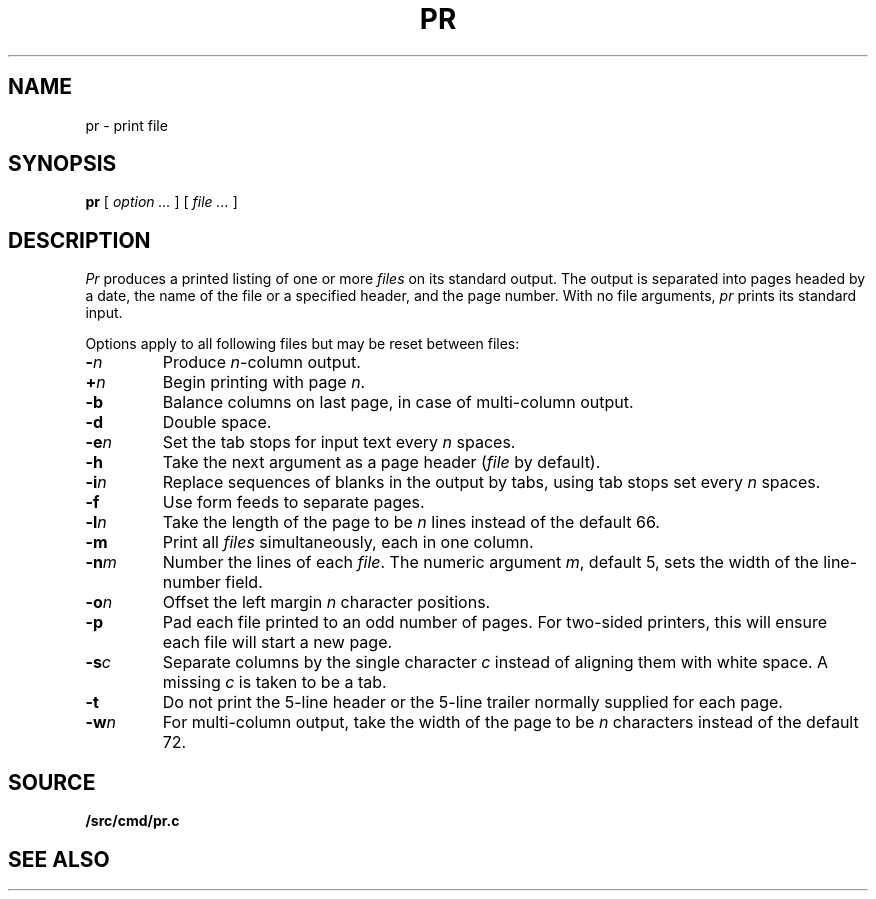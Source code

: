 .TH PR 1
.SH NAME
pr \- print file
.SH SYNOPSIS
.B pr
[
.I option ...
]
[
.I file ...
]
.SH DESCRIPTION
.I Pr
produces a printed listing of one or more
.I files
on its standard output.
The output is separated into pages headed by a date,
the name of the file or a specified header, and the page number.
With no file arguments,
.I pr
prints its standard input.
.PP
Options apply to all following files but may be reset
between files:
.TP
.BI - n
Produce
.IR n -column
output.
.TP
.BI + n
Begin printing with page
.IR  n .
.TP
.B -b
Balance columns on last page, in case of multi-column output.
.TP
.B -d
Double space.
.TP
.BI -e n
Set the tab stops for input text every
.I n
spaces.
.TP
.B  -h
Take the next argument as a page header 
.RI ( file
by default).
.TP
.BI -i n
Replace sequences of blanks in the output
by tabs, using tab stops set every
.I n
spaces.
.TP
.BI -f
Use form feeds to separate pages.
.TP
.BI -l n
Take the length of the page to be
.I n
lines instead of the default 66.
.TP
.B  -m
Print all
.I files
simultaneously,
each in one column.
.TP
.BI -n m
Number the lines of each
.IR file .
The numeric argument
.IR m ,
default 5,
sets the width of the line-number field.
.TP
.BI -o n
Offset the left margin
.I n
character positions.
.TP
.BI -p
Pad each file printed to an odd number of pages.
For two-sided printers,
this will ensure each file will start a new page.
.TP
.BI -s c
Separate columns by the single character
.I c
instead of aligning them with white space.
A missing
.I c
is taken to be a tab.
.TP
.B  -t
Do not print the 5-line header or the
5-line trailer normally supplied for each page.
.TP
.BI -w n
For multi-column output,
take the width of the page to be
.I n
characters instead of the default 72.
.SH SOURCE
.B \*9/src/cmd/pr.c
.SH "SEE ALSO"
.IM cat (1) ,
.IM lp (1)
